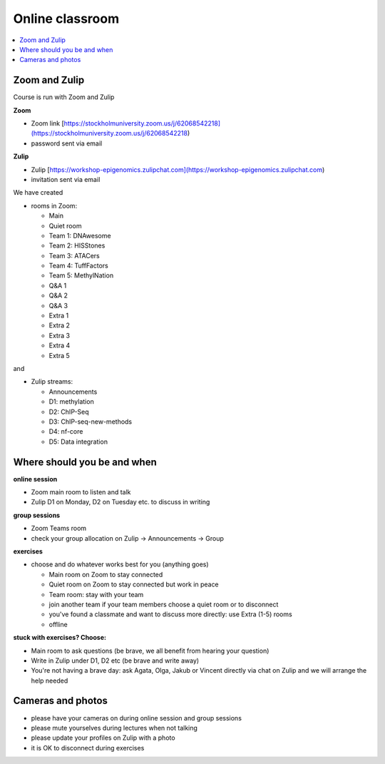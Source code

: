 Online classroom
======================

.. contents::
    :local:

Zoom and Zulip
--------------

Course is run with Zoom and Zulip

**Zoom**

* Zoom link [https://stockholmuniversity.zoom.us/j/62068542218](https://stockholmuniversity.zoom.us/j/62068542218)
* password sent via email

**Zulip**

* Zulip [https://workshop-epigenomics.zulipchat.com](https://workshop-epigenomics.zulipchat.com)
* invitation sent via email

We have created

* rooms in Zoom:

  - Main
  - Quiet room
  - Team 1: DNAwesome
  - Team 2: HISStones
  - Team 3: ATACers
  - Team 4: TuffFactors
  - Team 5: MethylNation
  - Q&A 1
  - Q&A 2
  - Q&A 3
  - Extra 1
  - Extra 2
  - Extra 3
  - Extra 4
  - Extra 5

and

* Zulip streams:

  - Announcements
  - D1: methylation
  - D2: ChIP-Seq
  - D3: ChIP-seq-new-methods
  - D4: nf-core
  - D5: Data integration


Where should you be and when
-------------------------------

**online session**

* Zoom main room to listen and talk
* Zulip D1 on Monday, D2 on Tuesday etc. to discuss in writing

**group sessions**

* Zoom Teams room
* check your group allocation on Zulip -> Announcements -> Group

**exercises**

* choose and do whatever works best for you (anything goes)

  - Main room on Zoom to stay connected
  - Quiet room on Zoom to stay connected but work in peace
  - Team room: stay with your team
  - join another team if your team members choose a quiet room or to disconnect
  - you've found a classmate and want to discuss more directly: use Extra (1-5) rooms
  - offline

**stuck with exercises? Choose:**

* Main room to ask questions (be brave, we all benefit from hearing your question)
* Write in Zulip under D1, D2 etc (be brave and write away)
* You're not having a brave day: ask Agata, Olga, Jakub or Vincent directly via chat on Zulip and we will arrange the help needed


Cameras and photos
-------------------------------

* please have your cameras on during online session and group sessions
* please mute yourselves during lectures when not talking
* please update your profiles on Zulip with a photo
* it is OK to disconnect during exercises
